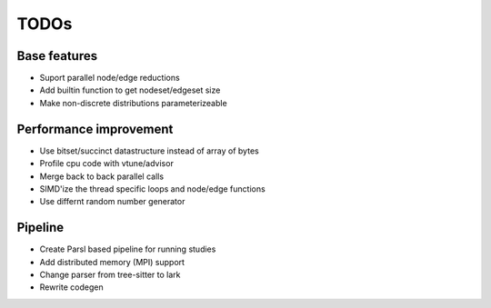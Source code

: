 TODOs
=====

Base features
..............

* Suport parallel node/edge reductions
* Add builtin function to get nodeset/edgeset size
* Make non-discrete distributions parameterizeable

Performance improvement
.......................

* Use bitset/succinct datastructure instead of array of bytes
* Profile cpu code with vtune/advisor

* Merge back to back parallel calls
* SIMD'ize the thread specific loops and node/edge functions
* Use differnt random number generator

Pipeline
........

* Create Parsl based pipeline for running studies

* Add distributed memory (MPI) support
* Change parser from tree-sitter to lark
* Rewrite codegen 

